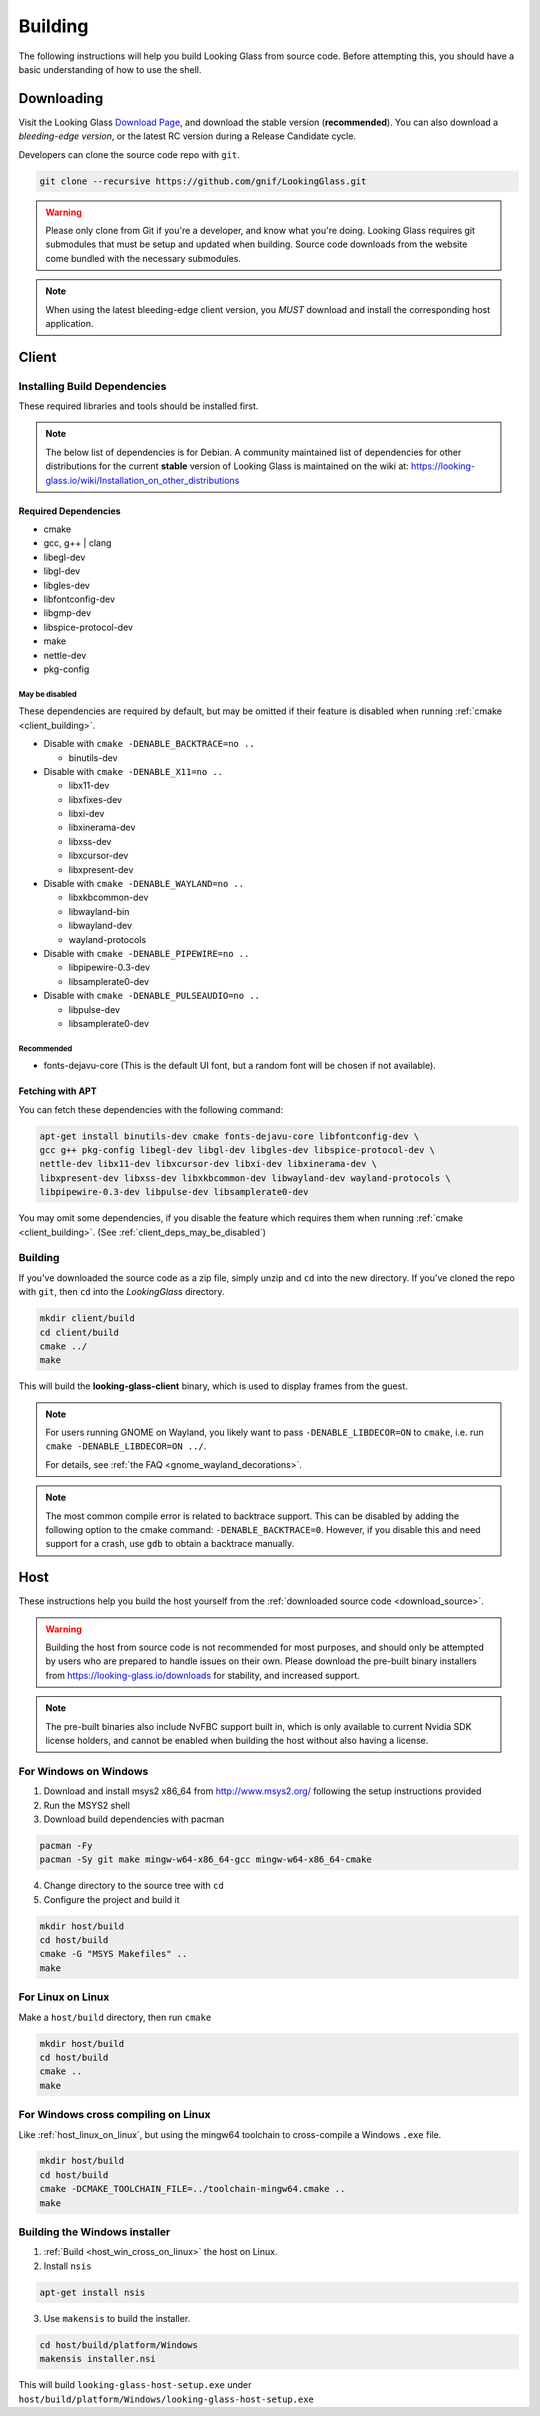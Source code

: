 .. _building:

Building
########

The following instructions will help you build Looking Glass from source code.
Before attempting this, you should have a basic understanding of
how to use the shell.

.. _download_source:

Downloading
-----------

Visit the Looking Glass `Download Page <https://looking-glass.io/downloads>`__,
and download the stable version (**recommended**).
You can also download a *bleeding-edge version*, or the latest RC version
during a Release Candidate cycle.

Developers can clone the source code repo with ``git``.

.. code:: bash

   git clone --recursive https://github.com/gnif/LookingGlass.git

.. warning::

   Please only clone from Git if you're a developer, and know what you're
   doing. Looking Glass requires git submodules that must be setup and updated
   when building. Source code downloads from the website come bundled with the
   necessary submodules.

.. note::

   When using the latest bleeding-edge client version,
   you *MUST* download and install the corresponding host application.

.. _build_client_section:

Client
------

.. _installing_build_dependencies:

Installing Build Dependencies
~~~~~~~~~~~~~~~~~~~~~~~~~~~~~

These required libraries and tools should be installed first.

.. note::

   The below list of dependencies is for Debian. A community maintained list of
   dependencies for other distributions for the current **stable** version of
   Looking Glass is maintained on the wiki at:
   https://looking-glass.io/wiki/Installation_on_other_distributions

.. _client_dependencies:

Required Dependencies
^^^^^^^^^^^^^^^^^^^^^

..
   Editor note: Listed dependencies are Debian packages containing the
   required resources. All dependencies must be explicitly defined.
   Omitting required dependencies that happen to be pulled in via
   Depends: or Recommends: from another listed package is not allowed.
   All required packages must be listed.

-  cmake
-  gcc, g++ \| clang
-  libegl-dev
-  libgl-dev
-  libgles-dev
-  libfontconfig-dev
-  libgmp-dev
-  libspice-protocol-dev
-  make
-  nettle-dev
-  pkg-config

.. _client_deps_may_be_disabled:

May be disabled
<<<<<<<<<<<<<<<

These dependencies are required by default, but may be omitted if their
feature is disabled when running :ref:`cmake <client_building>`.

-  Disable with ``cmake -DENABLE_BACKTRACE=no ..``

   -  binutils-dev

-  Disable with ``cmake -DENABLE_X11=no ..``

   -  libx11-dev
   -  libxfixes-dev
   -  libxi-dev
   -  libxinerama-dev
   -  libxss-dev
   -  libxcursor-dev
   -  libxpresent-dev

-  Disable with ``cmake -DENABLE_WAYLAND=no ..``

   -  libxkbcommon-dev
   -  libwayland-bin
   -  libwayland-dev
   -  wayland-protocols

-  Disable with ``cmake -DENABLE_PIPEWIRE=no ..``

   -  libpipewire-0.3-dev
   -  libsamplerate0-dev

-  Disable with ``cmake -DENABLE_PULSEAUDIO=no ..``

   -  libpulse-dev
   -  libsamplerate0-dev

.. _client_deps_recommended:

Recommended
<<<<<<<<<<<

-  fonts-dejavu-core (This is the default UI font, but a random font will
   be chosen if not available).

.. _client_fetching_with_apt:

Fetching with APT
^^^^^^^^^^^^^^^^^

You can fetch these dependencies with the following command:

.. code:: bash

   apt-get install binutils-dev cmake fonts-dejavu-core libfontconfig-dev \
   gcc g++ pkg-config libegl-dev libgl-dev libgles-dev libspice-protocol-dev \
   nettle-dev libx11-dev libxcursor-dev libxi-dev libxinerama-dev \
   libxpresent-dev libxss-dev libxkbcommon-dev libwayland-dev wayland-protocols \
   libpipewire-0.3-dev libpulse-dev libsamplerate0-dev

You may omit some dependencies, if you disable the feature which requires them
when running :ref:`cmake <client_building>`.
(See :ref:`client_deps_may_be_disabled`)

.. _client_building:

Building
~~~~~~~~

If you've downloaded the source code as a zip file, simply unzip and ``cd``
into the new directory. If you've cloned the repo with ``git``, then ``cd``
into the *LookingGlass* directory.

.. code:: bash

   mkdir client/build
   cd client/build
   cmake ../
   make

This will build the **looking-glass-client** binary, which is used to display
frames from the guest.

.. note::

   For users running GNOME on Wayland, you likely want to pass
   ``-DENABLE_LIBDECOR=ON`` to ``cmake``, i.e. run ``cmake -DENABLE_LIBDECOR=ON ../``.

   For details, see :ref:`the FAQ <gnome_wayland_decorations>`.

.. seealso::

   -  :ref:`Installing the Client <client_install>`
   -  :ref:`Client Usage <client_usage>`

.. note::

   The most common compile error is related to backtrace support. This can be
   disabled by adding the following option to the cmake command:
   ``-DENABLE_BACKTRACE=0``. However, if you disable this and need support for
   a crash, use ``gdb`` to obtain a backtrace manually.

.. _host_building:

Host
----

These instructions help you build the host yourself from the
:ref:`downloaded source code <download_source>`.

.. warning::
   Building the host from source code is not recommended for most purposes,
   and should only be attempted by users who are prepared to handle issues
   on their own. Please download the pre-built binary installers from
   https://looking-glass.io/downloads for stability, and increased support.

.. note::
   The pre-built binaries also include NvFBC support built in, which is
   only available to current Nvidia SDK license holders, and cannot
   be enabled when building the host without also having a license.

.. _host_win_on_win:

For Windows on Windows
~~~~~~~~~~~~~~~~~~~~~~

1. Download and install msys2 x86_64 from
   `http://www.msys2.org/ <http://www.msys2.org/>`__ following the setup
   instructions provided

2. Run the MSYS2 shell

3. Download build dependencies with pacman

.. code:: bash

   pacman -Fy
   pacman -Sy git make mingw-w64-x86_64-gcc mingw-w64-x86_64-cmake

4. Change directory to the source tree with ``cd``

5. Configure the project and build it

.. code:: bash

   mkdir host/build
   cd host/build
   cmake -G "MSYS Makefiles" ..
   make

.. _host_linux_on_linux:

For Linux on Linux
~~~~~~~~~~~~~~~~~~

Make a ``host/build`` directory, then run ``cmake``

.. code:: bash

   mkdir host/build
   cd host/build
   cmake ..
   make

.. _host_win_cross_on_linux:

For Windows cross compiling on Linux
~~~~~~~~~~~~~~~~~~~~~~~~~~~~~~~~~~~~

Like :ref:`host_linux_on_linux`, but using the mingw64 toolchain to
cross-compile a Windows ``.exe`` file.

.. code:: bash

   mkdir host/build
   cd host/build
   cmake -DCMAKE_TOOLCHAIN_FILE=../toolchain-mingw64.cmake ..
   make

.. _host_build_installer:

Building the Windows installer
~~~~~~~~~~~~~~~~~~~~~~~~~~~~~~

1. :ref:`Build <host_win_cross_on_linux>` the host on Linux.

2. Install ``nsis``

.. code:: bash

   apt-get install nsis

3. Use ``makensis`` to build the installer.

.. code:: bash

   cd host/build/platform/Windows
   makensis installer.nsi

.. _host_questions:

This will build ``looking-glass-host-setup.exe`` under
``host/build/platform/Windows/looking-glass-host-setup.exe``

.. seealso::

   :ref:`Installing the Host <host_install>`
